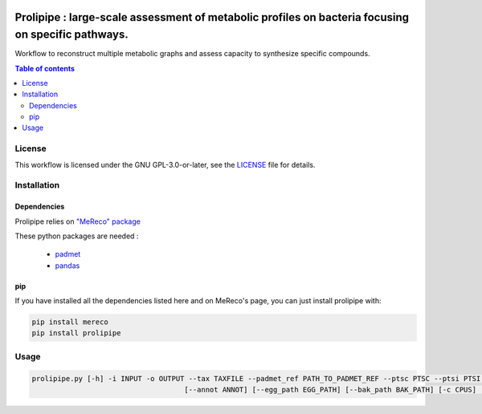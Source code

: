 .. image:: https://img.shields.io/github/license/AuReMe/metage2metabo.svg
	:target: https://github.com/NoeRobert1/prolipipe-1/blob/main/LICENSE


Prolipipe : large-scale assessment of metabolic profiles on bacteria focusing on specific pathways.
==========================================

Workflow to reconstruct multiple metabolic graphs and assess capacity to synthesize specific compounds.

.. contents:: Table of contents
   :backlinks: top
   :local:

License
--------
This workflow is licensed under the GNU GPL-3.0-or-later, see the `LICENSE <https://github.com/AuReMe/prolipipe/blob/main/LICENSE>`__ file for details.

Installation
------------

Dependencies
~~~~~~~~~~~~

Prolipipe relies on `"MeReco" package <https://github.com/AuReMe/MeReco>`__

These python packages are needed :

	- `padmet <https://github.com/AuReMe/padmet>`__

	- `pandas <https://pandas.pydata.org/>`__

pip
~~~

If you have installed all the dependencies listed here and on MeReco's page, you can just install prolipipe with:

.. code:: sh

	pip install mereco
	pip install prolipipe

Usage
-----

.. code:: python

    prolipipe.py [-h] -i INPUT -o OUTPUT --tax TAXFILE --padmet_ref PATH_TO_PADMET_REF --ptsc PTSC --ptsi PTSI --pwy PWY_FOLD --strain STRAIN 
					[--annot ANNOT] [--egg_path EGG_PATH] [--bak_path BAK_PATH] [-c CPUS] [-a] [-k] [-q]


